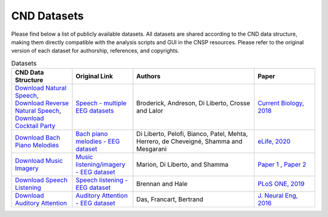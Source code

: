 CND Datasets 
############

Please find below a list of publicly available datasets. All datasets are shared according to the CND data structure, making them directly compatible with the analysis scripts and GUI in the CNSP resources. Please refer to the original version of each dataset for authorship, references, and copyrights. 


.. list-table:: Datasets
   :widths: 25 25 50 25
   :header-rows: 1

   * - CND Data Structure
     - Original Link
     - Authors
     - Paper
   * - `Download Natural Speech <https://www.data.cnspworkshop.net/data/datasetCND_LalorNatSpeech.zip>`_, `Download Reverse Natural Speech <https://www.data.cnspworkshop.net/data/datasetCND_LalorNatSpeechReverse.zip>`_, `Download Cocktail Party <https://www.data.cnspworkshop.net/data/datasetCND_LalorCocktailParty.zip>`_ 
     - `Speech - multiple EEG datasets <https://doi.org/10.5061/dryad.070jc>`_   
     - Broderick, Andreson, Di Liberto, Crosse and Lalor 
     - `Current Biology, 2018 <https://doi.org/10.1016/j.cub.2018.01.080>`_
   * - `Download Bach Piano Melodies <https://www.data.cnspworkshop.net/data/datasetCND_diliBach.zip>`_ 
     - `Bach piano melodies - EEG dataset <https://datadryad.org/stash/dataset/doi:10.5061/dryad.g1jwstqmh>`_
     - Di Liberto, Pelofi, Bianco, Patel, Mehta, Herrero, de Cheveigné, Shamma and Mesgarani
     - `eLife, 2020 <https://elifesciences.org/articles/51784>`_     
   * - `Download Music Imagery <https://www.data.cnspworkshop.net/data/datasetCND_musicImagery.zip>`_
     - `Music listening/imagery - EEG dataset <https://doi.org/10.5061/dryad.dbrv15f0j>`_ 
     - Marion, Di Liberto, and Shamma 
     - `Paper 1 <https://t.co/h0hyH4JRAt?amp=1>`_ , `Paper 2 <https://t.co/njKaG7sBlW?amp=1>`_ 
   * - `Download Speech Listening <https://www.data.cnspworkshop.net/data/AliceSpeech.zip>`_
     - `Speech listening - EEG dataset <https://deepblue.lib.umich.edu/data/concern/data_sets/bg257f92t>`_ 
     - Brennan and Hale 
     - `PLoS ONE, 2019 <https://doi.org/10.1371/journal.pone.0207741>`_ 
   * - `Download Auditory Attention <https://www.data.cnspworkshop.net/data/AAD_KULeuven.zip>`_
     - `Auditory Attention - EEG dataset <https://zenodo.org/record/3997352#.X0fP1sgza5g>`_ 
     - Das, Francart, Bertrand
     - `J. Neural Eng, 2016 <https://pubmed.ncbi.nlm.nih.gov/27618842/>`_